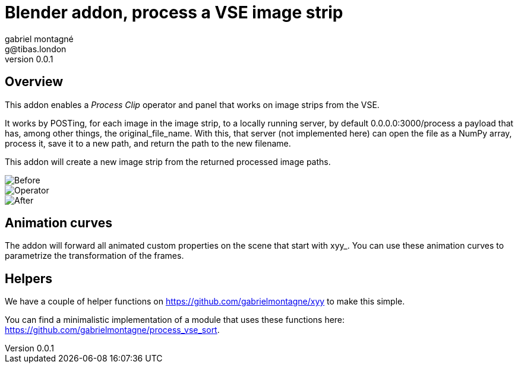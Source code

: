 Blender addon, process a VSE image strip
========================================
gabriel montagné <g@tibas.london>
0.0.1,

== Overview

This addon enables a 'Process Clip' operator and panel that works on image strips from the VSE.

It works by POSTing, for each image in the image strip,  to a locally running server, by default 0.0.0.0:3000/process a payload that has, among other things, the original_file_name.
With this, that server (not implemented here) can open the file as a NumPy array, process it, save it to a new path, and return the path to the new filename.

This addon will create a new image strip from the returned processed image paths.

image::before.png[Before]

image::operator.png[Operator]

image::after.png[After]

== Animation curves

The addon will forward all animated custom properties on the scene that start with xyy_.  You can use these animation curves to parametrize the transformation of the frames.

== Helpers

We have a couple of helper functions on https://github.com/gabrielmontagne/xyy to make this simple.

You can find a minimalistic implementation of a module that uses these functions here:  https://github.com/gabrielmontagne/process_vse_sort.


